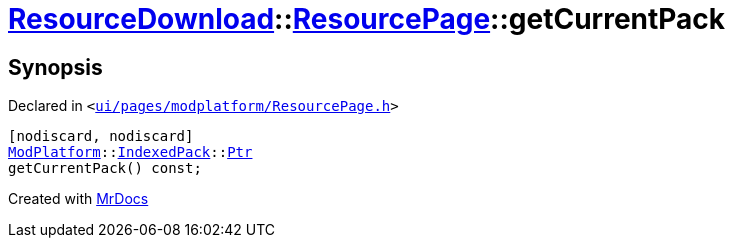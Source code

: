 [#ResourceDownload-ResourcePage-getCurrentPack]
= xref:ResourceDownload.adoc[ResourceDownload]::xref:ResourceDownload/ResourcePage.adoc[ResourcePage]::getCurrentPack
:relfileprefix: ../../
:mrdocs:


== Synopsis

Declared in `&lt;https://github.com/PrismLauncher/PrismLauncher/blob/develop/launcher/ui/pages/modplatform/ResourcePage.h#L64[ui&sol;pages&sol;modplatform&sol;ResourcePage&period;h]&gt;`

[source,cpp,subs="verbatim,replacements,macros,-callouts"]
----
[nodiscard, nodiscard]
xref:ModPlatform.adoc[ModPlatform]::xref:ModPlatform/IndexedPack.adoc[IndexedPack]::xref:ModPlatform/IndexedPack/Ptr.adoc[Ptr]
getCurrentPack() const;
----



[.small]#Created with https://www.mrdocs.com[MrDocs]#
